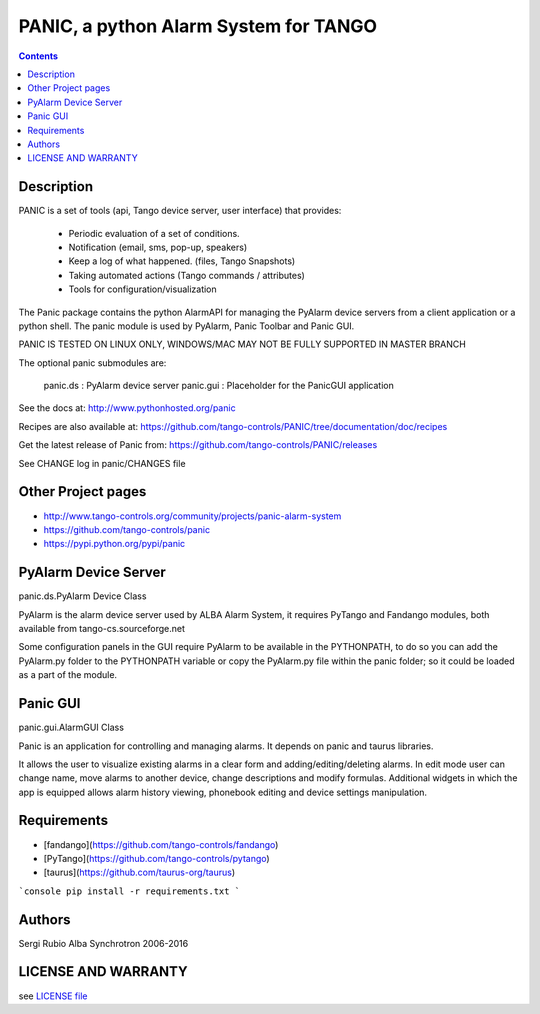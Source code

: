 --------------------------------------
PANIC, a python Alarm System for TANGO
--------------------------------------

.. contents::

Description
===========

PANIC is a set of tools (api, Tango device server, user interface) that provides:

 * Periodic evaluation of a set of conditions.
 * Notification (email, sms, pop-up, speakers)
 * Keep a log of what happened. (files, Tango Snapshots)
 * Taking automated actions (Tango commands / attributes)
 * Tools for configuration/visualization

The Panic package contains the python AlarmAPI for managing the PyAlarm device servers from a client 
application or a python shell. The panic module is used by PyAlarm, Panic Toolbar and Panic GUI.

PANIC IS TESTED ON LINUX ONLY, WINDOWS/MAC MAY NOT BE FULLY SUPPORTED IN MASTER BRANCH

The optional panic submodules are:

 panic.ds : PyAlarm device server
 panic.gui :  Placeholder for the PanicGUI application
 
See the docs at: http://www.pythonhosted.org/panic

Recipes are also available at: https://github.com/tango-controls/PANIC/tree/documentation/doc/recipes

Get the latest release of Panic from: https://github.com/tango-controls/PANIC/releases

See CHANGE log in panic/CHANGES file


Other Project pages
===================

* http://www.tango-controls.org/community/projects/panic-alarm-system
* https://github.com/tango-controls/panic
* https://pypi.python.org/pypi/panic


PyAlarm Device Server
=====================

panic.ds.PyAlarm Device Class

PyAlarm is the alarm device server used by ALBA Alarm System, it requires PyTango and Fandango modules, 
both available from tango-cs.sourceforge.net

Some configuration panels in the GUI require PyAlarm to be available in the PYTHONPATH, to do so you can 
add the PyAlarm.py folder to the PYTHONPATH variable or copy the PyAlarm.py file within the panic folder; 
so it could be loaded as a part of the module.


Panic GUI
=========

panic.gui.AlarmGUI Class

Panic is an application for controlling and managing alarms. It depends on panic and taurus libraries.

It allows the user to visualize existing alarms in a clear form and adding/editing/deleting alarms.
In edit mode user can change name, move alarms to another device, change descriptions and modify formulas.
Additional widgets in which the app is equipped allows alarm history viewing, phonebook editing and 
device settings manipulation.

Requirements
============

- [fandango](https://github.com/tango-controls/fandango)
- [PyTango](https://github.com/tango-controls/pytango)
- [taurus](https://github.com/taurus-org/taurus)

```console
pip install -r requirements.txt
```

Authors
=======

Sergi Rubio
Alba Synchrotron 2006-2016

LICENSE AND WARRANTY
====================

see `LICENSE file <https://github.com/tango-controls/fandango/blob/documentation/LICENSE>`_
